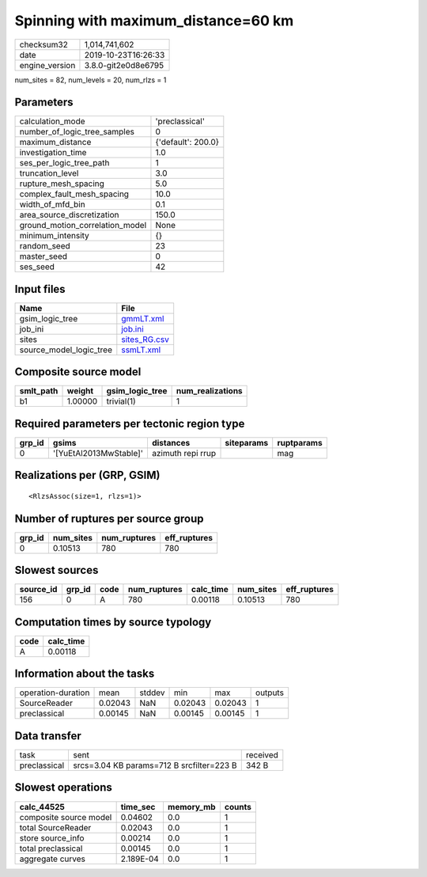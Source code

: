 Spinning with maximum_distance=60 km
====================================

============== ===================
checksum32     1,014,741,602      
date           2019-10-23T16:26:33
engine_version 3.8.0-git2e0d8e6795
============== ===================

num_sites = 82, num_levels = 20, num_rlzs = 1

Parameters
----------
=============================== ==================
calculation_mode                'preclassical'    
number_of_logic_tree_samples    0                 
maximum_distance                {'default': 200.0}
investigation_time              1.0               
ses_per_logic_tree_path         1                 
truncation_level                3.0               
rupture_mesh_spacing            5.0               
complex_fault_mesh_spacing      10.0              
width_of_mfd_bin                0.1               
area_source_discretization      150.0             
ground_motion_correlation_model None              
minimum_intensity               {}                
random_seed                     23                
master_seed                     0                 
ses_seed                        42                
=============================== ==================

Input files
-----------
======================= ==============================
Name                    File                          
======================= ==============================
gsim_logic_tree         `gmmLT.xml <gmmLT.xml>`_      
job_ini                 `job.ini <job.ini>`_          
sites                   `sites_RG.csv <sites_RG.csv>`_
source_model_logic_tree `ssmLT.xml <ssmLT.xml>`_      
======================= ==============================

Composite source model
----------------------
========= ======= =============== ================
smlt_path weight  gsim_logic_tree num_realizations
========= ======= =============== ================
b1        1.00000 trivial(1)      1               
========= ======= =============== ================

Required parameters per tectonic region type
--------------------------------------------
====== ====================== ================= ========== ==========
grp_id gsims                  distances         siteparams ruptparams
====== ====================== ================= ========== ==========
0      '[YuEtAl2013MwStable]' azimuth repi rrup            mag       
====== ====================== ================= ========== ==========

Realizations per (GRP, GSIM)
----------------------------

::

  <RlzsAssoc(size=1, rlzs=1)>

Number of ruptures per source group
-----------------------------------
====== ========= ============ ============
grp_id num_sites num_ruptures eff_ruptures
====== ========= ============ ============
0      0.10513   780          780         
====== ========= ============ ============

Slowest sources
---------------
========= ====== ==== ============ ========= ========= ============
source_id grp_id code num_ruptures calc_time num_sites eff_ruptures
========= ====== ==== ============ ========= ========= ============
156       0      A    780          0.00118   0.10513   780         
========= ====== ==== ============ ========= ========= ============

Computation times by source typology
------------------------------------
==== =========
code calc_time
==== =========
A    0.00118  
==== =========

Information about the tasks
---------------------------
================== ======= ====== ======= ======= =======
operation-duration mean    stddev min     max     outputs
SourceReader       0.02043 NaN    0.02043 0.02043 1      
preclassical       0.00145 NaN    0.00145 0.00145 1      
================== ======= ====== ======= ======= =======

Data transfer
-------------
============ ========================================= ========
task         sent                                      received
preclassical srcs=3.04 KB params=712 B srcfilter=223 B 342 B   
============ ========================================= ========

Slowest operations
------------------
====================== ========= ========= ======
calc_44525             time_sec  memory_mb counts
====================== ========= ========= ======
composite source model 0.04602   0.0       1     
total SourceReader     0.02043   0.0       1     
store source_info      0.00214   0.0       1     
total preclassical     0.00145   0.0       1     
aggregate curves       2.189E-04 0.0       1     
====================== ========= ========= ======